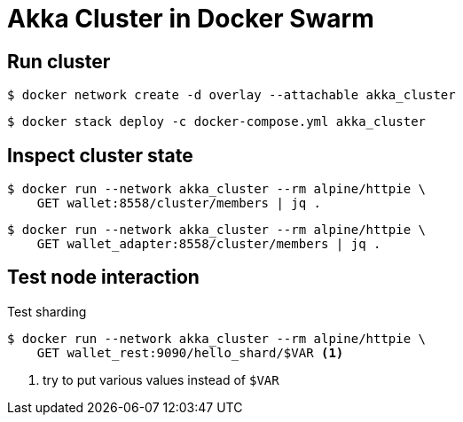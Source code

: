 = Akka Cluster in Docker Swarm

== Run cluster

    $ docker network create -d overlay --attachable akka_cluster
    
    $ docker stack deploy -c docker-compose.yml akka_cluster

////
== Inspect cluster state

    $ docker run --network akka_cluster --rm alpine/httpie GET wallet:8778/jolokia/read/akka:type=Cluster/ClusterStatus | jq '.value | fromjson'
    
    $ docker run -it --network akka_cluster --rm jolokia/jmx4perl j4psh http://wallet:8778/jolokia
////

== Inspect cluster state

    $ docker run --network akka_cluster --rm alpine/httpie \
        GET wallet:8558/cluster/members | jq .
    
    $ docker run --network akka_cluster --rm alpine/httpie \
        GET wallet_adapter:8558/cluster/members | jq .

== Test node interaction

Test sharding::
----
$ docker run --network akka_cluster --rm alpine/httpie \
    GET wallet_rest:9090/hello_shard/$VAR <1>
----
<1> try to put various values instead of `$VAR`
     
